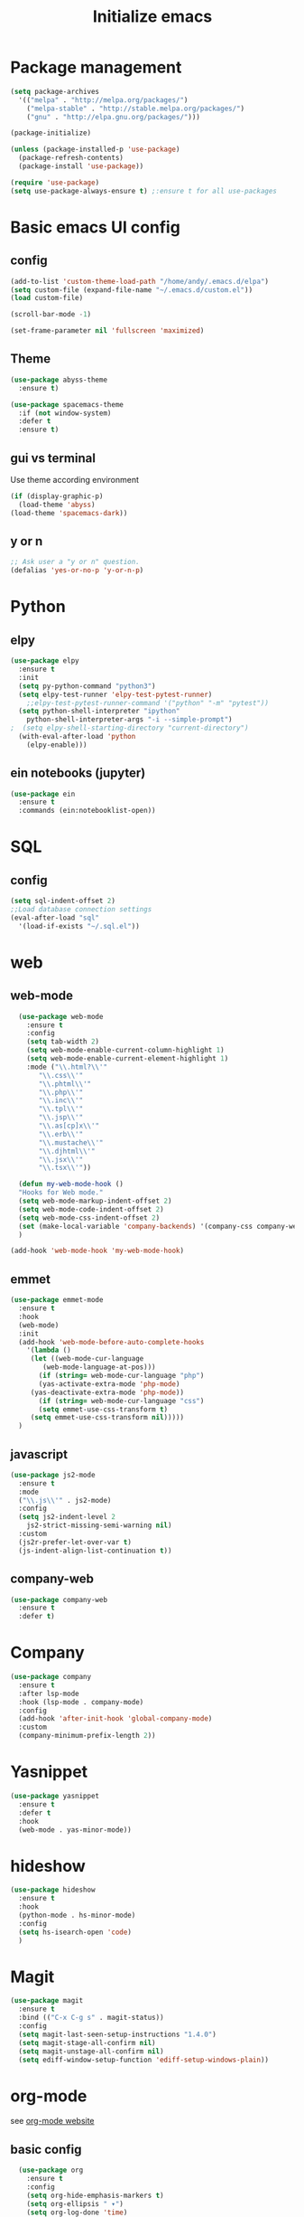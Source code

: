 #+title: Initialize emacs
#+PROPERTY: header-args:emacs-lisp :tangle ./init.el :mkdirp yes

* Package management

#+begin_src emacs-lisp
  (setq package-archives
	'(("melpa" . "http://melpa.org/packages/")
	  ("melpa-stable" . "http://stable.melpa.org/packages/")
	  ("gnu" . "http://elpa.gnu.org/packages/")))

  (package-initialize)

  (unless (package-installed-p 'use-package)
    (package-refresh-contents)
    (package-install 'use-package))

  (require 'use-package)
  (setq use-package-always-ensure t) ;:ensure t for all use-packages
#+end_src

* Basic emacs UI config

** config

#+begin_src emacs-lisp
  (add-to-list 'custom-theme-load-path "/home/andy/.emacs.d/elpa")
  (setq custom-file (expand-file-name "~/.emacs.d/custom.el"))
  (load custom-file)

  (scroll-bar-mode -1)

  (set-frame-parameter nil 'fullscreen 'maximized)
#+end_src

** Theme

#+begin_src emacs-lisp
  (use-package abyss-theme
    :ensure t)
#+end_src

#+begin_src emacs-lisp
  (use-package spacemacs-theme
    :if (not window-system)
    :defer t
    :ensure t)
#+end_src

** gui vs terminal
Use theme according environment

#+begin_src emacs-lisp
  (if (display-graphic-p)
    (load-theme 'abyss)
  (load-theme 'spacemacs-dark))
#+end_src

** y or n

#+begin_src emacs-lisp
  ;; Ask user a "y or n" question.
  (defalias 'yes-or-no-p 'y-or-n-p)
#+end_src

* Python

** elpy

#+begin_src emacs-lisp
  (use-package elpy
    :ensure t
    :init
    (setq py-python-command "python3")
    (setq elpy-test-runner 'elpy-test-pytest-runner)
	  ;;elpy-test-pytest-runner-command '("python" "-m" "pytest"))
    (setq python-shell-interpreter "ipython"
	  python-shell-interpreter-args "-i --simple-prompt")
  ;  (setq elpy-shell-starting-directory "current-directory")
    (with-eval-after-load 'python
      (elpy-enable)))
#+end_src

** ein notebooks (jupyter)

#+begin_src emacs-lisp
  (use-package ein
    :ensure t
    :commands (ein:notebooklist-open))
#+end_src

* SQL

** config

#+begin_src emacs-lisp
  (setq sql-indent-offset 2)
  ;;Load database connection settings
  (eval-after-load "sql"
    '(load-if-exists "~/.sql.el"))
#+end_src

* web

** web-mode

#+begin_src emacs-lisp
  (use-package web-mode
    :ensure t
    :config
    (setq tab-width 2)
    (setq web-mode-enable-current-column-highlight 1)
    (setq web-mode-enable-current-element-highlight 1)
    :mode ("\\.html?\\'"
	   "\\.css\\'"
	   "\\.phtml\\'"
	   "\\.php\\'"
	   "\\.inc\\'"
	   "\\.tpl\\'"
	   "\\.jsp\\'"
	   "\\.as[cp]x\\'"
	   "\\.erb\\'"
	   "\\.mustache\\'"
	   "\\.djhtml\\'"
	   "\\.jsx\\'"
	   "\\.tsx\\'"))

  (defun my-web-mode-hook ()
  "Hooks for Web mode."
  (setq web-mode-markup-indent-offset 2)
  (setq web-mode-code-indent-offset 2)
  (setq web-mode-css-indent-offset 2)
  (set (make-local-variable 'company-backends) '(company-css company-web-html company-yasnippet company-files))
  )

(add-hook 'web-mode-hook 'my-web-mode-hook)
#+end_src

** emmet

#+begin_src emacs-lisp
  (use-package emmet-mode
    :ensure t
    :hook
    (web-mode)
    :init
    (add-hook 'web-mode-before-auto-complete-hooks
      '(lambda ()
       (let ((web-mode-cur-language
	      (web-mode-language-at-pos)))
		 (if (string= web-mode-cur-language "php")
	     (yas-activate-extra-mode 'php-mode)
	   (yas-deactivate-extra-mode 'php-mode))
		 (if (string= web-mode-cur-language "css")
	     (setq emmet-use-css-transform t)
	   (setq emmet-use-css-transform nil)))))
    )
#+end_src

** javascript

#+begin_src emacs-lisp
  (use-package js2-mode
    :ensure t
    :mode
    ("\\.js\\'" . js2-mode)
    :config
    (setq js2-indent-level 2
	  js2-strict-missing-semi-warning nil)
    :custom
    (js2r-prefer-let-over-var t)
    (js-indent-align-list-continuation t))
#+end_src

** company-web

#+begin_src emacs-lisp
  (use-package company-web
    :ensure t
    :defer t)
#+end_src

* Company

#+begin_src emacs-lisp
  (use-package company
    :ensure t
    :after lsp-mode
    :hook (lsp-mode . company-mode)
    :config
    (add-hook 'after-init-hook 'global-company-mode)
    :custom
    (company-minimum-prefix-length 2))
#+end_src

* Yasnippet

#+begin_src emacs-lisp
  (use-package yasnippet
    :ensure t
    :defer t
    :hook
    (web-mode . yas-minor-mode))
#+end_src

* hideshow

#+begin_src emacs-lisp
  (use-package hideshow
    :ensure t
    :hook
    (python-mode . hs-minor-mode)
    :config
    (setq hs-isearch-open 'code)
    )
#+end_src

* Magit

#+begin_src emacs-lisp
  (use-package magit
    :ensure t
    :bind (("C-x C-g s" . magit-status))
    :config
    (setq magit-last-seen-setup-instructions "1.4.0")
    (setq magit-stage-all-confirm nil)
    (setq magit-unstage-all-confirm nil)
    (setq ediff-window-setup-function 'ediff-setup-windows-plain))
#+end_src

* org-mode
see [[https://orgmode.org/][org-mode website]]

** basic config

#+begin_src emacs-lisp
  (use-package org
    :ensure t
    :config
    (setq org-hide-emphasis-markers t)
    (setq org-ellipsis " ▾")
    (setq org-log-done 'time)
    (setq org-log-into-drawer t)
    (setq org-image-actual-width 700)
    (setq org-refile-targets
	  '(("archive.org" :maxlevel . 1)))
    ;; Save org buffers after refiling
    (advice-add 'org-refile :after 'org-save-all-org-buffers)
    (setq org-archive-location "%s_archive::")
    :bind
    ("C-c a" . 'org-agenda)
    ;;:hook
    ;;(org-mode 'turn-on-auto-fill)
    )
;;control size of headings
  (dolist (face '((org-level-1 . 1.2)
		  (org-level-2 . 1.15)
		  (org-level-3 . 1.05)
		  (org-level-4 . 1.0)
		  (org-level-5 . 1.0)))
    (set-face-attribute (car face) nil :weight 'regular :height (cdr face)))
  (add-hook 'org-mode-hook 'auto-fill-mode)
  #+end_src

** org-tempo
Is required for the template shortcuts

#+begin_src emacs-lisp
  (require 'org-tempo)
#+end_src

** org-babel config

#+begin_src emacs-lisp
  (with-eval-after-load 'org
    (org-babel-do-load-languages
     'org-babel-load-languages
     '((emacs-lisp . t)
       (python . t)))

    (push '("conf-unix" . conf-unix) org-src-lang-modes))

  (add-to-list 'org-structure-template-alist '("sh" . "src shell"))
  (add-to-list 'org-structure-template-alist '("el" . "src emacs-lisp"))
  (add-to-list 'org-structure-template-alist '("py" . "src python"))
#+end_src

** org-bullets

#+begin_src emacs-lisp
  (use-package org-bullets
    :after org
    :hook (org-mode . org-bullets-mode)
    :custom
    (org-bullets-bullet-list '("◉" "○" "●" "○" "●" "○" "●")))
#+end_src

** auto-tangle
Converts this emacs.org file into the init.el file whenever this file is saved

#+begin_src emacs-lisp
  (defun a/org-babel-tangle-config()
    (when (string-equal (buffer-file-name)
			(expand-file-name "~/.emacs.d/emacs.org"))
      (let ((org-confirm-babel-evaluate nil))
	(org-babel-tangle))))
  (add-hook 'org-mode-hook (lambda () (add-hook 'after-save-hook #'a/org-babel-tangle-config)))
#+end_src

** control focus
Functions to change the focus between work, private and both for the agenda.
Default focus on all

#+begin_src emacs-lisp
  (defun org-focus-private() "Set focus on private things."
	 (interactive)
	 (setq org-agenda-files '("~/Orgy/me.org")))
  (defun org-focus-work() "Set focus on work things."
	 (interactive)
	 (setq org-agenda-files '("~/Orgy/limo.org")))
  (defun org-focus-all() "Set focus on all things."
	 (interactive)
	 (setq org-agenda-files '("~/Orgy/limo.org"
				  "~/Orgy/me.org")))

  (org-focus-all)
#+end_src

* org-roam
see [[https://www.orgroam.com/][web]], [[https://github.com/org-roam/org-roam][github]]

#+begin_src emacs-lisp
  (use-package org-roam
    :ensure t
    :init
    (setq org-roam-v2-ack t)
    :custom
    (org-roam-completion-everywhere t)
    (org-roam-directory "~/Orgy/Notes")
    (org-roam-capture-templates
     '(("d" "default" plain
	"%?"
	:if-new (file+head "%<%Y%m%d%H%M%S>-${slug}.org" "#+title: ${title}\n")
	:unnarrowed t)
       ("p" "programmer" plain
	"\n* Personal data\n- Name: ${title}\n- Email: %^{Email}\n- Work: %^{Work}\n- Country: %^{Country}\n- Topics of interest\n> %?\n* Social\n\n* Publications\n"
	:if-new (file+head "%<%Y%m%d%H%M%S>-${slug}.org" "#+title: ${title}\n")
	:unnarrowed t)))
    :bind (("C-c n l" . org-roam-buffer-toggle)
	   ("C-c n f" . org-roam-node-find)
	   ("C-c n i" . org-roam-node-insert)
	   ("C-c n g" . org-roam-graph)
	   :map org-mode-map
	   ("C-M-i" . completion-at-point))
    :config
    (org-roam-setup))
#+end_src

* Language Server 

** lsp-mode

#+begin_src emacs-lisp
  (use-package lsp-mode
    :ensure t
    :commands (lsp lsp-deferred)
    :init
    (setq lsp-keymap-prefix "C-c l")
    :config
    (dolist (dir '(
		   "[/\\\\]\\venv$"
		   "[/\\\\]\\.git$"
		   "[/\\\\]__pycache__$"
		   ))
      (push dir lsp-file-watch-ignored))
    (lsp-enable-which-key-integration t))
#+end_src

** lsp-pyright
A python language server

#+begin_src emacs-lisp
  (use-package lsp-pyright
    :ensure t
    :hook (python-mode . (lambda ()
			   (require 'lsp-pyright)
			   (lsp-deferred))))
#+end_src

** lsp-ui

#+begin_src emacs-lisp
  (use-package lsp-ui
    :hook
    (lsp-mode . lsp-ui-mode)
    :custom
    (lsp-ui-doc-position 'bottom))
#+end_src

** lsp-treemacs

#+begin_src emacs-lisp
  (use-package lsp-treemacs
    :after lsp)
#+end_src

* rainbow-delimiters
see [[https://github.com/Fanael/rainbow-delimiters][github]]

#+begin_src emacs-lisp
  (use-package rainbow-delimiters
    :hook (prog-mode . rainbow-delimiters-mode))
#+end_src

* ivy

** ivy-mode

#+begin_src emacs-lisp
  (use-package ivy
    ;;:diminish
    :init (ivy-mode)
    :bind
    ("C-s" . swiper)
    :config
    (setq ivy-wrap t)
    (setq ivy-use-virtual-buffers t)
    (setf (alist-get 'swiper ivy-height-alist) 10)
    (setf (alist-get 'ivy-switch-buffer ivy-height-alist) 7))
#+end_src

** ivy-rich

#+begin_src emacs-lisp
  (use-package ivy-rich
    :init (ivy-rich-mode))
#+end_src

* counsel

#+begin_src emacs-lisp
  (use-package counsel
    :config (counsel-mode)
    :bind
    (:map minibuffer-local-map
	  ("C-r" . 'counsel-minibuffer-history)))
#+end_src

* helpful

#+begin_src emacs-lisp
  (use-package helpful
    :custom
    (counsel-describe-function-function #'helpful-callable)
    (counsel-describe-variable-function #'helpful-variable)
    :bind
    ([remap describe-function] . counsel-describe-function)
    ([remap describe-command] . helpful-command)
    ([remap describe-variable] . counsel-describe-variable)
    ([remap describe-key] . helpful-key))
#+end_src

* which-key
see [[https://github.com/justbur/emacs-which-key][github]]

#+begin_src emacs-lisp
  (use-package which-key
    :ensure t
    :init
    (which-key-setup-side-window-right-bottom)
    :config
    (which-key-mode))
#+end_src

* auto-dim-other-buffer

#+begin_src emacs-lisp
  (use-package auto-dim-other-buffers
    :ensure t
    :if window-system ;(display-graphic-p)
    :config
    (auto-dim-other-buffers-mode t))
#+end_src

* multi term

** term-mode

#+begin_src emacs-lisp
  (use-package multi-term
    :ensure t
    :bind (("C-x M" . multi-term)
	   ("C-x m" . switch-to-term-mode-buffer))
    :config
    (add-hook 'term-mode-hook
	      (lambda ()
		(dolist
		    (bind '(("<S-down>" . multi-term)
			    ("<S-left>" . multi-term-prev)
			    ("<S-right>" . multi-term-next)
			    ("C-<backspace>" . term-send-backward-kill-word)
			    ("C-<delete>" . term-send-forward-kill-word)
			    ("C-<left>" . term-send-backward-word)
			    ("C-<right>" . term-send-forward-word)
			    ("C-c C-j" . term-line-mode)
			    ("C-c C-k" . term-char-mode)
			    ("C-v" . scroll-up)
			    ("C-y" . term-paste)
			    ("C-z" . term-stop-subjob)
			    ("M-DEL" . term-send-backward-kill-word)
			    ("M-d" . term-send-forward-kill-word)))
		  (add-to-list 'term-bind-key-alist bind)))))
#+end_src

* erc IRC clients

#+begin_src emacs-lisp
  (setq erc-server "irc.libera.chat"
	erc-nick "andy---"
	erc-track-shorten-start 8
	erc-autojoin-channels-alist '(("irc.libera.chat" "#systemcrafters" "#emacs"))
	erc-kill-buffer-on-part t
	erc-auto-query 'bury)
#+end_src

* Macros

** insert python docstring

#+begin_src emacs-lisp
  (fset 'insert-py-docstring
     (kmacro-lambda-form [?\' ?\' ?\' return return tab ?A ?r ?g ?u ?m ?e ?n ?t ?s ?: return tab ?\C-u ?1 ?3 ?- return return tab ?R ?e ?t ?u ?r ?n ?s ?: return tab ?\C-u ?1 ?3 ?- return return tab ?\' ?\' ?\' return ?\C-p ?\C-p ?\C-p ?\C-p ?\C-p ?\C-p ?\C-p ?\C-p tab] 0 "%d"))
  (global-set-key (kbd "C-c (") 'insert-py-docstring)
#+end_src

* Choose correct mode

#+begin_src emacs-lisp
  (append (list '("\\.c$" . c-mode)
		'("\\.tex$" . latex-mode)
		'("\\.S$" . S-mode)
		'("\\.s$" . S-mode)
		'("\\.R$" . R-mode)
		'("\\.r$" . R-mode)
		'("\\.html$" . html-mode)
		'("\\.emacs" . emacs-lisp-mode)
		)
	  auto-mode-alist)
#+end_src

* crux
see [[https://github.com/bbatsov/crux][github]]

#+begin_src emacs-lisp
  (use-package crux
    :ensure t
    :bind
    (("C-c x o" . crux-open-with)
     ("C-c x k" . crux-smart-kill-line)
     ("C-c x n" . crux-cleanup-buffer-or-region)
     ("C-x x t" . crux-transpose-windows)
     ("C-c x D" . crux-delete-file-and-buffer)
     ("C-c x r" . crux-rename-file-and-buffer)
     ("C-c x d" . crux-duplicate-and-comment-current-line-or-region)
     ("C-c x TAB" . crux-indent-rigidly-and-copy-to-clipboard)
     ("C-c x I" . cux-indent-defun)
     ("C-c x i" . crux-find-user-init-file)
     ("C-c x j" . crux-top-join-line)))

#+end_src
* Functions

** comint
#+begin_src emacs-lisp
  (eval-after-load "comint"
    '(progn
       (define-key comint-mode-map [up]
	 'comint-previous-matching-input-from-input)
       (define-key comint-mode-map [down]
	 'comint-next-matching-input-from-input)
       (setq comint-scroll-to-bottom-on-output 'others)
       (setq comint-scroll-show-maximum-output t)
       ;; somewhat extreme, almost disabling writing in *R*, *shell* buffers above promp
       (setq comint-scroll-to-bottom-on-input 'this)
       ))
#+end_src

** swap windows

#+begin_src emacs-lisp
  (defun a/swap-windows ()
    "Swap your windows."
    (interactive)
    (cond ((not (> (count-windows)1))
	   (message "You can't rotate a single window!"))
	  (t
	   (setq i 1)
	   (setq numWindows (count-windows))
	   (while (< i numWindows)
	     (let* ((w1 (elt (window-list) i))
		    (w2 (elt (window-list) (+ (% i numWindows) 1)))
		    (b1 (window-buffer w1))
		    (b2 (window-buffer w2))
		    (s1 (window-start w1))
		    (s2 (window-start w2)))
	       (set-window-buffer w1 b2)
	       (set-window-buffer w2 b1)
	       (set-window-start w1 s2)
	       (set-window-start w2 s1)
	       (setq i (1+ i)))))))
#+end_src

** rotate windows

#+begin_src emacs-lisp
  (defun a/rotate-windows ()
    "Rotate your windows."
    (interactive)
    (if (= (count-windows) 2)
	(let* ((this-win-buffer (window-buffer))
	       (next-win-buffer (window-buffer (next-window)))
	       (this-win-edges (window-edges (selected-window)))
	       (next-win-edges (window-edges (next-window)))
	       (this-win-2nd (not (and (<= (car this-win-edges)
					   (car next-win-edges))
				       (<= (cadr this-win-edges)
					   (cadr next-win-edges)))))
	       (splitter
		(if (= (car this-win-edges)
		       (car (window-edges (next-window))))
		    'split-window-horizontally
		  'split-window-vertically)))
	  (delete-other-windows)
	  (let ((first-win (selected-window)))
	    (funcall splitter)
	    (if this-win-2nd (other-window 1))
	    (set-window-buffer (selected-window) this-win-buffer)
	    (set-window-buffer (next-window) next-win-buffer)
	    (select-window first-win)
	    (if this-win-2nd (other-window 1))))))
#+end_src

** functions for term-mode

#+begin_src emacs-lisp
  (defun last-term-mode-buffer (list-of-buffers)
    "Returns the most recently used term-mode buffer."
    (when list-of-buffers
      (if (eq 'term-mode (with-current-buffer (car list-of-buffers) major-mode))
	  (car list-of-buffers) (last-term-mode-buffer (cdr list-of-buffers)))))

  ;;Switch to the most recently used term-mode buffer, or create a new one.
  (defun switch-to-term-mode-buffer ()
    "Switch to the most recently used term-mode buffer, or create a
  new one."
    (interactive)
    (let ((buffer (last-term-mode-buffer (buffer-list))))
      (if (not buffer)
	  (multi-term)
	(switch-to-buffer buffer))))
#+end_src

** laoding file

#+begin_src emacs-lisp
  (defun load-if-exists (file)
    "Load `file` if it exists."
    (when (file-exists-p file)
      (load file)))
#+end_src

* global keybindings

#+begin_src emacs-lisp
  (global-set-key (kbd "C-c r") 'a/rotate-windows)
  (global-set-key (kbd "C-c s") 'a/swap-windows)
#+end_src
